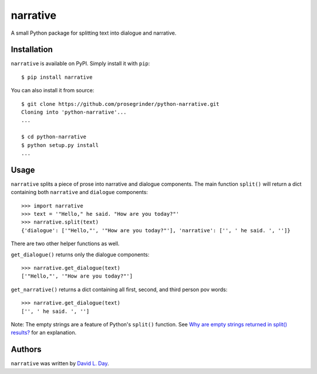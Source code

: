 narrative
===========

.. image:: https://img.shields.io/pypi/v/narrative.svg
    :target: https://pypi.python.org/pypi/narrative
    :alt: Latest PyPI version

.. image:: https://travis-ci.org/prosegrinder/python-narrative.svg?branch=master
    :target: https://travis-ci.org/prosegrinder/python-narrative
    :alt: Latest Travis CI build status

.. image:: https://api.codacy.com/project/badge/Grade/199d8dcecc4345249c704325bec9cf7c
    :target: https://www.codacy.com/app/ProseGrinder/python-narrative?utm_source=github.com&amp;utm_medium=referral&amp;utm_content=prosegrinder/python-narrative&amp;utm_campaign=Badge_Grade
    :alt: Latest Codacy Coverage Report

A small Python package for splitting text into dialogue and narrative.

Installation
------------

``narrative`` is available on PyPI. Simply install it with ``pip``::

    $ pip install narrative

You can also install it from source::

    $ git clone https://github.com/prosegrinder/python-narrative.git
    Cloning into 'python-narrative'...
    ...

    $ cd python-narrative
    $ python setup.py install
    ...

Usage
-----

``narrative`` splits a piece of prose into narrative and dialogue components. The main function ``split()`` will return a dict containing both ``narrative`` and ``dialogue`` components::

    >>> import narrative
    >>> text = '"Hello," he said. "How are you today?"'
    >>> narrative.split(text)
    {'dialogue': ['"Hello,"', '"How are you today?"'], 'narrative': ['', ' he said. ', '']}

There are two other helper functions as well.

``get_dialogue()`` returns only the dialogue components::

    >>> narrative.get_dialogue(text)
    ['"Hello,"', '"How are you today?"']

``get_narrative()`` returns a dict containing all first, second, and third person pov words::

    >>> narrative.get_dialogue(text)
    ['', ' he said. ', '']

Note: The empty strings are a feature of Python's ``split()`` function. See `Why are empty strings returned in split() results?`_ for an explanation.

Authors
-------

``narrative`` was written by `David L. Day <dday376@gmail.com>`_.

.. _`Why are empty strings returned in split() results?`: https://stackoverflow.com/questions/2197451/why-are-empty-strings-returned-in-split-results#2197493
